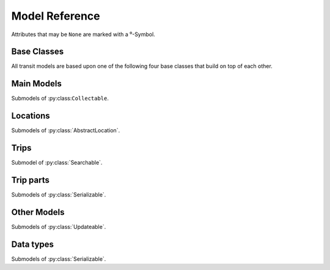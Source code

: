 Model Reference
===============

Attributes that may be ``None`` are marked with a ⁰-Symbol.

Base Classes
------------

All transit models are based upon one of the following four base classes that build on top of each other.


.. py:class:: Serializable

    All models are Serializables.

    .. method:: validate()

        Checks if all attributes have valid values. Raises an exception if the object is not valid. This method is also called by ``serialize()``.

    .. method:: serialize()

        Serializes the object in a JSON-encodable format.

    .. classmethod:: unserialize(data)

        Unserializes any kind of object from a JSON-encodable format.

        :param data: A serialized representation of a transit object
        :rtype: the unserialized object

.. _`Model Serialization`: serializing.html


.. py:class:: Updateable

    A :py:class:`Serializable` that can be updated. It has information that can be incomplete or outdated.

    .. py:attribute:: last_update

        The last update or creation date of this object as ``datetime``. Can also be ``None``.

    .. py:attribute:: low_quality

        ``True`` if this event has low quality (otherwise ``None`` or ``False``). This means that this data could be not completely correct (e.g. rarely updated realtime data for train companies that have their own better API) and should be confirmed by explicitly asking an API for it.

    .. method:: update(obj)

        Updates the instance with data from another instance. There are no checks performed whether the other object does indeed describe the same thing.


.. py:class:: Searchable

    An :py:class:`Updateable` that can be searched for. You can pass it to the API and to get its complete information.

    All subclasses have a ``Request`` and a ``Results`` subclass. You can pass the and instance of the Request subclass to the API to get search results in a Results subclass.

    .. py:class:: Searchable.Request(Serializable)

        A request template for this Model with lots of possible search criteria that can be set.

    .. py:class:: Searchable.Results(Serializable)

        A list (of Request-Results) of instances of this object. Those lists can have matchscores.

        You can just iterate over this object to get its contents.

        .. method:: scored(obj)

            Returns an iterator over tuples of (results, score).

        .. method:: filter(request)

            Remove all objects that do not match the given Request.

        .. method:: filtered(request)

            Returns a new ``Results`` instance with all objects that do not match the given Request removed.


.. py:class:: Collectable

    A :py:class:`Searchable` that can be collected. It has an ID and it really exists and is not some kind of data construct.

    .. py:attribute:: _ids

        IDs of this object in different APIs as a dictionary.

        * ``ifopt`` means *Identification of Fixed Objects in Public Transport* which is a gloablly unique ID supported by some APIs.

        * ``uic`` is the international train station id by the *International Union of Railways*.



Main Models
-----------

Submodels of :py:class:``Collectable``.

.. py:class:: AbstractLocation

    Base class for everything that has a fixed position.

    .. attribute:: coords⁰

        The :py:class:`Coordinates` of this location. Can be ``None``.

    .. py:class:: AbstractLocation.Request

        Submodel of :py:class:`Searchable.Request`.

    .. py:class:: AbstractLocation.Results

        Submodel of :py:class:`Searchable.Results`.


.. py:class:: Ride(line=None, number=None)

    A ride is implemented as a list of :py:class:`TimeAndPlace` objects.

    Although a :py:class:`Ride` is iterable, most of the time not all stops of the rides are known and the list of known stations can change. This makes the use of integer indices impossible. To avoid this problem, dynamic indices are used for a :py:class:`Ride`.

    If you iterate over a :py:class:`Ride` each item you get is ``None`` or a :py:class:`TimeAndPlace` object. Each item that is ``None`` stands for n missing stations. It can also mean that the :py:class:`TimeAndPlace` before and after the item are in fact the same. To get rid of all ``None`` items, pass an incomplete ride to a network API.

    You can use integer indices to get, set or delete single :py:class:`TimeAndPlace` objects which is usefull if you want the first (0) or last (-1). But, as explained above, these integer indices may point to another item when the :py:class:`Ride` changes or becomes more complete.

    If you iterate over ``ride.items()`` you get ``(RideStopPointer, TimeAndPlace)`` tuples. When used as an indice, a :py:class:`Ride.StopPointer` used as an indice will always point to the same :py:class:`TimeAndPlace` object.

    You can slice a :py:class:`Ride` (using integer indices or :py:class RideStopPointer`) which will get you a :py:class:`RideSegment` that will always have the correct boundaries. Slicing with no start or no end point is also supported.

    .. attribute:: line

        The :py:class:`Line` of this :py:class:`Ride`.

    .. attribute:: number⁰

        The number (train number or similar) of this :py:class:`Ride` as a string.

    .. attribute:: canceled⁰

        A boolean indicating whether this ride has been canceled.

    .. attribute:: bike_friendly⁰

        A boolean indicating whether this is a bike-friendly vehicle.

    .. method:: items()

        A ``(RideStopPointer, TimeAndPlace)`` iterator as explained above.

    .. method:: append(item)

        Append a :py:class:`TimeAndPlace` object.

    .. method:: prepend(item)

        Prepend a :py:class:`TimeAndPlace` object.

    .. method:: insert(position, item)

        Insert a :py:class:`TimeAndPlace` as the new position ``position``.

    **The following attributes are dynamic and cannot be set:**

    .. attribute:: is_complete

        ``True`` if the :py:class:`TimeAndPlace` list is complete and there are no Nones in the list, otherwise ``False``.

    .. py:class:: Ride.StopPointer

        See above. Immutable. Do not use this class directly. You can cast it to int.

    .. py:class:: Ride.Request

        Submodel of :py:class:`Searchable.Request`.

    .. py:class:: Ride.Results

        Submodel of :py:class:`Searchable.Results`.


.. py:class:: Line(linetype=None)

    A group of Rides (e.g. Bus Line 495). Every :py:class:`Ride` belongs to one Line.

    .. attribute:: linetype

        The :py:class:`LineType` of this :py:class:`Line`.

    .. attribute:: product⁰

        The product name, for example `InterCity`, `Hamburg-Köln-Express` or `Niederflurbus`.

    .. attribute:: name

        The long name of the :py:class:`Line`, for example `Rhein-Haardt-Express RE2`.

    .. attribute:: shortname

        The short name of the :py:class:`Line`, for example `RE2`.

    .. attribute:: route⁰

        The route description.

    .. attribute:: first_stop⁰

        The first :py:class:`Stop` of this :py:class:`Line`. Rides may start at a later station.

    .. attribute:: last_stop⁰

        The last :py:class:`Stop` of this :py:class:`Line`. Rides may end at a earlier station.

    .. attribute:: network⁰

        The name of the network this :py:class:`Line` is part of as a string.

    .. attribute:: operator⁰

        The name of the company that operates this line.

    .. py:class:: Line.Request

        Submodel of :py:class:`Searchable.Request`.

    .. py:class:: Line.Results

        Submodel of :py:class:`Searchable.Results`.



Locations
---------

Submodels of :py:class:`AbstractLocation`.

.. py:class:: Platform(stop, name=None, full_name=None)

    An :py:class:`AbstractLocation` where rides stop (e.g. Gleis 7). It belongs to one :py:class:`Stop`.

    .. attribute:: stop

        The :py:class:`Stop` this platform belongs to.

    .. attribute:: name⁰

        The name of this Platform (e.g. 7 or 2b).

    .. attribute:: full_name⁰

        The full name of this Platform (e.g. Bussteig 7 or Gleis 2b)

    .. py:class:: Platform.Request

        Submodel of :py:class:`AbstractLocation.Request`.

    .. py:class:: Platform.Results

        Submodel of :py:class:`AbstractLocation.Results`.


.. py:class:: Location(country=None, city=None, name=None)

    An :py:class:`AbstractLocation` that is named and not a sublocation like a Platform.

    .. attribute:: country⁰

        The country of this location as a two-letter country code.

    .. attribute:: city⁰

        The name of the city this location is located in.

    .. attribute:: name

        The name of this location. If the ``city`` attribute is ``None`` this it may also included in the name.

    .. attribute:: near_stops⁰

        Other stops near this one as a ``Stop.Results``, if available. You can always search for Stops near an :py:class:`AbstractLocation` directly using ``AbstractLocation.Request``.

    .. py:class:: Location.Request

        Submodel of :py:class:`AbstractLocation.Request`.

    .. py:class:: Location.Results

        Submodel of :py:class:`AbstractLocation.Results`.


.. py:class:: Stop(country=None, city=None, name=None)

    A :py:class:`Location` describing a stop, for example: Düsseldorf Hbf.

    .. attribute:: train_station_name⁰

        The official train station name if this stop belongs to a train station. This is the difference between the Stop **Hauptbahnhof** in **Düsseldorf** and the name of the train station **Düsseldorf Hbf**.

    .. attribute:: lines⁰

         The Lines that are available at this stop as a ``Line.Results`` object, if available. You can always search for Lines at a :py:class:`Stop` using :py:class:`Line.Request`.

    .. attribute:: rides⁰

        The next rides at this stop as a ``Ride.Results`` object, if available. You can always search for Rides at a :py:class:`Stop` using :py:class:`Ride.Request`.

    .. py:class:: Stop.Request

        Submodel of :py:class:`Location.Request`.

    .. py:class:: Stop.Results

        Submodel of :py:class:`Location.Results`.


.. py:class:: Address(country=None, city=None, name=None)

    A :py:class:`Location` describing an address. The ``name`` attribute contains the address in one string, but more detailed attributes may be available:

    .. attribute:: street⁰

        The name of the street.

    .. attribute:: number⁰

        The house number as a string.

    .. py:class:: Address.Request

        Submodel of :py:class:`Location.Request`.

    .. py:class:: Address.Results

        Submodel of :py:class:`Location.Results`.


.. py:class:: POI(country=None, city=None, name=None)

    A :py:class:`Location` describing a Point of Interest.

    .. py:class:: POI.Request

        Submodel of :py:class:`Location.Request`.

    .. py:class:: POI.Results

        Submodel of :py:class:`Location.Results`.



Trips
-----

Submodel of :py:class:`Searchable`.

.. py:class:: Trip()

    A connection from a :py:class:`AbstractLocation` to another :py:class:`AbstractLocation`.

    It consists of a list of :py:class:`RideSegment` and :py:class:`Way` objects. Just iterate over it to get its elements.

    .. attribute:: tickets⁰

        :py:class:`TicketList` of available tickets for this trip.

    **The following attributes are dynamic** and can not be set – their values are taken from ``parts`` when you access them:

    .. attribute:: origin

        The start :py:class:`Location` of this trip.

    .. attribute:: destination

        The end :py:class:`Location` of this trip.

    .. attribute:: departure

        The departure at the first :py:class:`Location` of this trip as :py:class:`RealtimeTime`. (If there are leading :py:class:`Way` objects they need to have the ``duration`` attribute set in order for this to work)

    .. attribute:: arrival

        The arrival at the last :py:class:`Location` of this trip as :py:class:`RealtimeTime`. (If there are trailing :py:class:`Way` objects they need to have the ``duration`` attribute set in order for this to work)

    .. attribute:: linetypes

        The line types that occur in this trip as :py:class:`LineTypes`.

    .. attribute:: wayonly

        A boolean indicating whether this Trip only consists of :py:class:`Way` objects.

    .. attribute:: changes

        The number of changes in this trip (number of ``RideSegments`` minus one with a minimum of zero)

    .. attribute:: bike_friendly

        ``False`` if at least one :py:class:`Ride` that is part of this trip is not bike friendly. ``True`` if all of them are. ``None`` if there is no bike friendly information for all rides but those that have the information are bike friendly.

    .. py:class:: Trip.Request

        Submodel of :py:class:`Searchable.Request`.

        .. attribute:: origin

            The start :py:class:`AbstractLocation` of the trip.

        .. attribute:: destination

            The end :py:class:`AbstractLocation` of the trip.

        .. attribute:: departure⁰

            The minimum departure time as :py:class:`RealtimeTime` or ``datetime.datetime``.

            If both times are ``None`` the behaviour is as if you would have set the departure time to the current time right before sending the request. (Default: ``None``)

        .. attribute:: arrival⁰

            The latest allowed arrival as :py:class:`RealtimeTime` or ``datetime.datetime``. (Default: ``None``)

        .. attribute:: linetypes

            The line types that are allowed as :py:class:`LineTypes`. (Default: all)

        .. attribute:: max_changes⁰

            The maximum number of changes allowed or ``None`` for no limit. (Default: ``None``)

        .. attribute:: with_bike

            Whether a bike should be taken along. (Default: ``False``)

        .. attribute:: wheelchair

            Whether to allow only vehicles that support wheelchairs. (Default: ``False``)

        .. attribute:: low_floor_only

            Whether to allow only low floor vehicles. (Default: ``False``)

        .. attribute:: allow_solid_stairs

            Whether to allow solid stairs. (Default: ``True``)

        .. attribute:: allow_escalators

            Whether to allow escalators. (Default: ``True``)

        .. attribute:: allow_elevators

            Whether to allow elevators. (Default: ``True``)

        .. attribute:: waytype_origin

            Waytype at the beginning of the trip. (Default: walk)

        .. attribute:: waytype_via

            Waytype at changes or ways during the trip. (Default: walk)

        .. attribute:: waytype_destination

            Waytype at the end of the trip. (Default: walk)

        .. attribute:: wayduration_origin

            Maximum duration of a way at the beginning of the trip as a ``datetime.timedelta``. (Default: 10 minutes)

        .. attribute:: wayduration_via

            Maximum duration of changes of ways during the trip as a ``datetime.timedelta``. (Default: 10 minutes)

        .. attribute:: wayduration_destination

            Maximum duration of a way at the end of the trip as a ``datetime.timedelta``. (Default: 10 minutes)

    .. py:class:: Trip.Results

        Submodel of :py:class:`Searchable.Results`.

        .. attribute:: origin

            The start :py:class:`AbstractLocation` of the trip.

        .. attribute:: destination

            The end :py:class:`AbstractLocation` of the trip.



Trip parts
----------

Submodels of :py:class:`Serializable`.

.. py:class:: RideSegment

    This class created by slicing :py:class:`Ride` objects.

    Integer indices are not too useful in this class, either, although you can for example still use 0 and -1 to get the first or last :py:class:`RideStopPointer` of this segment.

    This model is usable in the same way as a :py:class:`Ride`. Slicing will return another :py:class:`RideSegment`.

    .. attribute:: ride

        The :py:class:`Ride` that this object is a segment of.

    .. method:: items()

        A ``(RideStopPointer, TimeAndPlace)`` iterator over this segment.

    All attributes of the :py:class:`Ride` are also directly accessible through a :py:class:`RideSegment`.

    **This following attributes are dynamic and cannot be set:**

    .. attribute:: is_complete

        ``True`` if the :py:class:`TimeAndPlace` list of this Segment is complete.

    .. attribute:: origin

        The first :py:class:`Stop` of this segment. Shortcut for ``segment[0].stop``.

    .. attribute:: destination

        The last :py:class:`Stop` of this segment. Shortcut for ``segment[-1].stop``.

    .. attribute:: departure

        The departure at the first :py:class:`Stop` of this segment as :py:class:`RealtimeTime`. Shortcut for ``segment[0].departure``.

    .. attribute:: arrival

        The arrival at the last :py:class:`Stop` of this segment as :py:class:`RealtimeTime`. Shortcut for ``segment[-1].arrival``.


.. py:class:: Way(origin: Location, destination: Location, distance: int=None)

    Individual transport (walk, bike, taxi…) with no schedule. Used for example to get from a :py:class:`Address` to a :py:class:`Stop` and for changes but also for trips that are faster by foot.

    .. attribute:: origin

        The start point :py:class:`Location`.

    .. attribute:: destination

        The end point :py:class:`Location`.

    .. attribute:: distance

        The distance in meters as ``int``.

    .. attribute:: duration

        The expected duration as ``datetime.timedelta``.

    .. attribute:: path

        The path as a list of :py:class:`Coordinates`.

    .. attribute:: events

        Events on the way (e.g. taking escalators upwards) as a (ordered) list of :py:class:`WayEvent`.



Other Models
------------

Submodels of :py:class:`Updateable`.

.. py:class:: TimeAndPlace(platform, arrival=None, departure=None)

    Time and place of a :py:class:`Ride` stopping at a :py:class:`Platform`.

    .. attribute:: platform

        The :py:class:`Platform`.

    .. attribute:: arrival⁰

        The arrival time of the :py:class:`Ride` as :py:class:`RealtimeTime`.

    .. attribute:: departure⁰

        The departure time of the :py:class:`Ride` as :py:class:`RealtimeTime`.

    .. attribute:: passthrough⁰

        A boolean indicating whether the ride does not actualle stop at this :py:class:`Stop` but pass through it.


.. py:class:: RealtimeTime(time, delay=None)

    A point in time with optional real time data.

    :param time: The originally planned time as a `datetime.datetime` object.
    :param delay: The (expected) delay as a `datetime.timedelta` object if known.

    .. attribute:: time

        The originally planned time as a `datetime.datetime` object.

    .. attribute:: delay⁰

        The (expected) delay as a `datetime.timedelta` object or None.
        Please note that a zero delay is not the same as None. None stands for absence of real time information.

    Note that the ``last_update`` attribute (inherited from :py:class:`Updateable`) tells you how up to date the real time information is.

    **The following attributes are dynamic and cannot be set:**

    .. attribute:: is_live

        True if there is real time data available. Shortcut for ``delay is not None``

    .. attribute:: livetime

        The (expected) actual time as a `datetime.datetime` object if real time data is available, otherwise the originally planned time.


.. py:class:: TicketList(all_types: bool=True)

    A list of tickets.

    .. attribute:: currency

        The name or abbreviation of the currency.

    .. attribute:: level_name⁰

        How a level is named at this network.

    .. attribute:: single

        The single ticket as :py:class:`TicketData`.

    .. attribute:: bike⁰

        The single ticket as :py:class:`TicketData`.

    .. attribute:: other

        Other available tickets as a dictionary with the name of the tickets as keys and :py:class:`TicketData` objects as values.



Data types
-------------------------

Submodels of :py:class:`Serializable`.

.. py:class:: TicketData(authority=None, level=None, price=None, price_child=None)

    Information about a ticket.

    .. attribute:: authority⁰

        The name of the authority selling this ticket.

    .. attribute:: level⁰

        The level of this ticket, e.g. A or something similar, depending on the network

    .. attribute:: price

        The price of this ticket as float.

    .. attribute:: price_child⁰

        The children’s price for this ticket if this ticket is not a ticket for children only but has a different price for children.


.. py:class:: LineType(name)

    Each :py:class:`Line` has a line type. A line type has one of the values ``(empty string)``, ``train``, ``train.local``, ``train.longdistance``, ``train.longdistance.highspeed``,
    ``urban``, ``metro``, ``tram``, ``bus``, ``bus.regional``, ``bus.city``, ``bus.express``, ``suspended``, ``ship``, ``dialable``, or ``other``.

    An empty string means that it can be anyone of the other linetypes, The linetype ``bus`` means that it could be any of the bus-subtypes. The reason for this is that
    not all networks differentiate between some subtyes (e.g. bus types). See the network reference for which linetypes it may output.

    All identical linetypes are the same instance:

    .. code-block:: python

        >>> LineType('bus') is LineType('bus')
        True

    To compare against a linetype, use the ``in`` operator. Be aware that this operator is not transitive!

    .. code-block:: python

        >>> linetype = LineType('bus.express')
        >>> linetype in LineType('bus')
        True
        >>> LineType('bus') in linetype
        False

        >>> LineType('bus') in LineType('')
        True
        >>> LineType('') in LineType('bus')
        False
        >>> LineType('bus') in LineType('bus')
        True

    You can cast a :py:class:`LineType` to string if needed:

    .. code-block:: python

        >>> str(LineType('train.local'))
        'train.local'


.. py:class:: LineTypes(include=('', ), exclude=())

    A selector for :py:class:`LineType` object. It is defined as a list of included line types and a list of excluded linetypes. By default, all line types are included.

    .. code-block:: python

        >>> LineType('bus') in LineTypes()
        True

        >>> LineType('bus') in LineTypes(exclude=('bus', ))
        False
        >>> LineType('bus.express') in LineTypes(exclude=('bus', ))
        False
        >>> LineType('bus') in LineTypes(exclude=('bus.express', ))
        True
        >>> LineType('bus.express') in LineTypes(exclude=('bus.express', ))
        False

        >>> LineType('train') in LineTypes(include=('bus', ), exclude=('bus.express', ))
        False
        >>> LineType('bus') in LineTypes(include=('bus', ), exclude=('bus.express', ))
        True
        >>> LineType('bus.express') in LineTypes(include=('bus', ), exclude=('bus.express', ))
        False

    You can modify the selector using the following methods:

    .. method:: include(*linetypes)

        :param linetypes: one or more line types as string or :py:class:`LineType`

        Make sure that the given line types and all of their subtypes are matched by the selector.

    .. method:: exclude(*linetypes)

        :param linetypes: one or more line types as string or :py:class:`LineType`

        Make sure that the given line types and all of their subtypes are not matched by the selector.


.. py:class:: WayType(name)

    Each :py:class:`Way` has a line type. A Linetype has one of the values ``walk``, ``bike``, ``car``, ``taxi``.

    All identical way types are the same instance:

    .. code-block:: python

        >>> WayType('walk') is WayType('walk')
        True

.. py:class:: WayEvent(name, direction)

    A way :py:class:`Way` events one of the names ``stairs``, ``escalator`` or ``elevator`` and one of the directions ``up`` or ``down``.

    All identical way types are the same instance:

    .. code-block:: python

        >>> WayType('escalator', 'down') is WayType('escalator', 'down')
        True

    **The attributes can not be set.**

    .. attribute:: name

        ``stairs``, ``escalator`` or ``elevator``

    .. attribute:: direction

        ``up`` or ``down``
